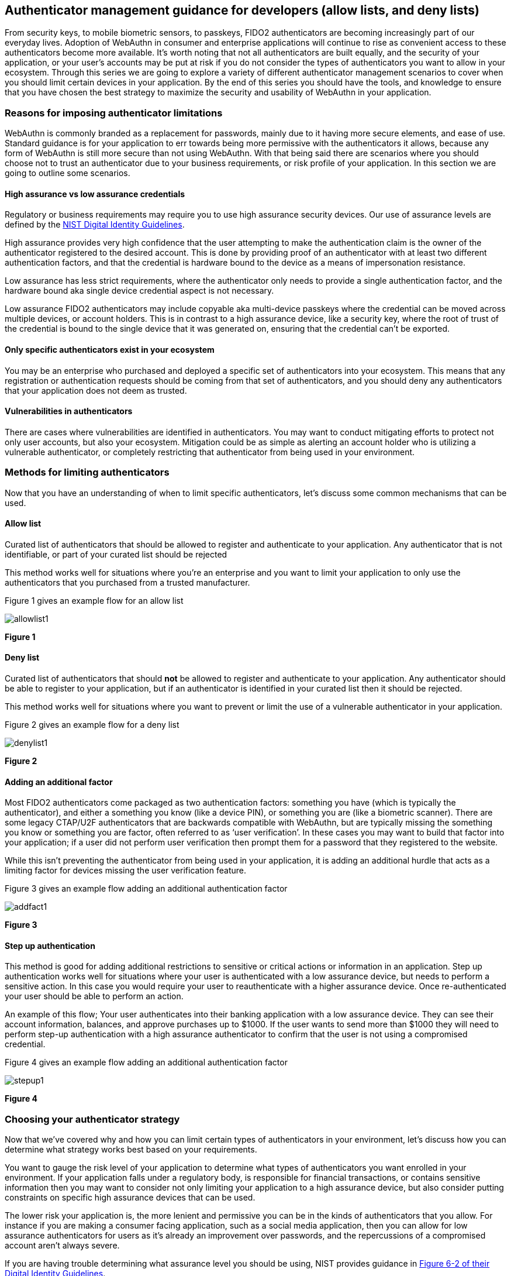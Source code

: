== Authenticator management guidance for developers (allow lists, and deny lists) 

From security keys, to mobile biometric sensors, to passkeys, FIDO2 authenticators are becoming increasingly part of our everyday lives. Adoption of WebAuthn in consumer and enterprise applications will continue to rise as convenient access to these authenticators become more available. It’s worth noting that not all authenticators are built equally, and the security of your application, or your user’s accounts may be put at risk if you do not consider the types of authenticators you want to allow in your ecosystem. Through this series we are going to explore a variety of different  authenticator management scenarios to cover when you should limit certain devices in your application. By the end of this series you should have the tools, and knowledge to ensure that you have chosen the best strategy to maximize the security and usability of WebAuthn in your application.

=== Reasons for imposing authenticator limitations
WebAuthn is commonly branded as a replacement for passwords, mainly due to it having more secure elements, and ease of use. Standard guidance is for your application to err towards being more permissive with the authenticators it allows, because any form of WebAuthn is still more secure than not using WebAuthn. With that being said there are scenarios where you should choose not to trust an authenticator due to your business requirements, or risk profile of your application. In this section we are going to outline some scenarios.

==== High assurance vs low assurance credentials

Regulatory or business requirements may require you to use high assurance security devices. Our use of assurance levels are defined by the link:https://nvlpubs.nist.gov/nistpubs/SpecialPublications/NIST.SP.800-63-3.pdf[NIST Digital Identity Guidelines].   

High assurance provides very high confidence that the user attempting to make the authentication claim is the owner of the authenticator registered to the desired account. This is done by providing proof of an authenticator with at least two different authentication factors, and that the credential is hardware bound to the device as a means of impersonation resistance.

Low assurance has less strict requirements, where the authenticator only needs to provide a single authentication factor, and the hardware bound aka single device credential aspect is not necessary. 

Low assurance FIDO2 authenticators may include copyable aka multi-device passkeys where the credential can be moved across multiple devices, or account holders. This is in contrast to a high assurance device, like a security key, where the root of trust of the credential is bound to the single device that it was generated on, ensuring that the credential can’t be exported. 

==== Only specific authenticators exist in your ecosystem

You may be an enterprise who purchased and deployed a specific set of authenticators into your ecosystem. This means that any registration or authentication requests should be coming from that set of authenticators, and you should deny any authenticators that your application does not deem as trusted. 

==== Vulnerabilities in authenticators 

There are cases where vulnerabilities are identified in authenticators. You may want to conduct mitigating efforts to protect not only user accounts, but also your ecosystem. Mitigation could be as simple as alerting an account holder who is utilizing a vulnerable authenticator, or completely restricting that authenticator from being used in your environment. 

=== Methods for limiting authenticators

Now that you have an understanding of when to limit specific authenticators, let’s discuss some common mechanisms that can be used.

==== Allow list

Curated list of authenticators that should be allowed to register and authenticate to your application. Any authenticator that is not identifiable, or part of your curated list should be rejected

This method works well for situations where you’re an enterprise and you want to limit your application to only use the authenticators that you purchased from a trusted manufacturer. 

Figure 1 gives an example flow for an allow list

image::./images/allowlist1.jpg[]
**Figure 1**

==== Deny list

Curated list of authenticators that should **not** be allowed to register and authenticate to your application. Any authenticator should be able to register to your application, but if an authenticator is identified in your curated list then it should be rejected.

This method works well for situations where you want to prevent or limit the use of a vulnerable authenticator in your application.

Figure 2 gives an example flow for a deny list

image::./images/denylist1.jpg[]
**Figure 2**

==== Adding an additional factor

Most FIDO2 authenticators come packaged as two authentication factors: something you have (which is typically the authenticator), and either a something you know (like a device PIN), or something you are (like a biometric scanner). There are some legacy CTAP/U2F authenticators that are backwards compatible with WebAuthn, but are typically missing the something you know or something you are factor, often referred to as ‘user verification’.  In these cases you may want to build that factor into your application; if a user did not perform user verification then prompt them for a password that they registered to the website. 

While this isn’t preventing the authenticator from being used in your application, it is adding an additional hurdle that acts as a limiting factor for devices missing the user verification feature. 

Figure 3 gives an example flow adding an additional authentication factor

image::./images/addfact1.jpg[]
**Figure 3**

==== Step up authentication  

This method is good for adding additional restrictions to sensitive or critical actions or information in an application. Step up authentication works well for situations where your user is authenticated with a low assurance device, but needs to perform a sensitive action. In this case you would require your user to reauthenticate with a higher assurance device. Once re-authenticated your user should be able to perform an action. 

An example of this flow; Your user authenticates into their banking application with a low assurance device. They can see their account information, balances, and approve purchases up to $1000. If the user wants to send more than $1000 they will need to perform step-up authentication with a high assurance authenticator to confirm that the user is not using a compromised credential. 

Figure 4 gives an example flow adding an additional authentication factor

image::./images/stepup1.jpg[]
**Figure 4**


=== Choosing your authenticator strategy

Now that we’ve covered why and how you can limit certain types of authenticators in your environment, let’s discuss how you can determine what strategy works best based on your requirements. 

You want to gauge the risk level of your application to determine what types of authenticators you want enrolled in your environment. If your application falls under a regulatory body, is responsible for financial transactions, or contains sensitive information then you may want to consider not only limiting your application to a high assurance device, but also consider putting constraints on specific high assurance devices that can be used. 

The lower risk your application is, the more lenient and permissive you can be in the kinds of authenticators that you allow. For instance if you are making a consumer facing application, such as a social media application, then you can allow for low assurance authenticators for users as it’s already an improvement over passwords, and the repercussions of a compromised account aren’t always severe. 

If you are having trouble determining what assurance level you should be using, NIST provides guidance in link:https://nvlpubs.nist.gov/nistpubs/SpecialPublications/NIST.SP.800-63-3.pdf[Figure 6-2 of their Digital Identity Guidelines].

Figure 5 demonstrates a diagram to help you determine what limitation strategy you should employ based on the needed assurance level of your application.

image::images/index1.jpg[]
**Figure 5**

=== Getting started on implementation
At this stage you hopefully have an understanding of why it’s important to have a strategy in place for the types of FIDO2 authenticators that will be used in your environment. In the next section we are going to go further in depth into the strategies listed in Figure 5, and how they relate to common user scenarios to help you determine your authenticator strategy. 

link:/WebAuthn/Concepts/Authenticator_Management/Use_Cases_and_Scenarios.html[Authenticator management use cases and scenarios]